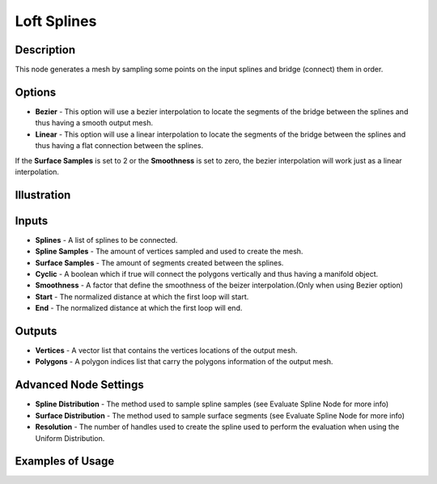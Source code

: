 Loft Splines
============

Description
-----------

This node generates a mesh by sampling some points on the input splines and bridge (connect) them in order.

.. image:: images/loft_splines_node.png
   :width: 160pt

Options
-------

- **Bezier** - This option will use a bezier interpolation to locate the segments of the bridge between the splines and thus having a smooth output mesh.
- **Linear** - This option will use a linear interpolation to locate the segments of the bridge between the splines and thus having a flat connection between the splines.

If the **Surface Samples** is set to 2 or the **Smoothness** is set to zero, the bezier interpolation will work just as a linear interpolation.

Illustration
------------

.. image:: images/loft_splines_node_illustration.png

Inputs
------

- **Splines** - A list of splines to be connected.
- **Spline Samples** - The amount of vertices sampled and used to create the mesh.
- **Surface Samples** - The amount of segments created between the splines.
- **Cyclic** - A boolean which if true will connect the polygons vertically and thus having a manifold object.
- **Smoothness** - A factor that define the smoothness of the beizer interpolation.(Only when using Bezier option)
- **Start** - The normalized distance at which the first loop will start.
- **End** - The normalized distance at which the first loop will end.

Outputs
-------

- **Vertices** - A vector list that contains the vertices locations of the output mesh.
- **Polygons** - A polygon indices list that carry the polygons information of the output mesh.

Advanced Node Settings
----------------------

- **Spline Distribution** - The method used to sample spline samples (see Evaluate Spline Node for more info)
- **Surface Distribution** - The method used to sample surface segments (see Evaluate Spline Node for more info)
- **Resolution** - The number of handles used to create the spline used to perform the evaluation when using the Uniform Distribution.

Examples of Usage
-----------------

.. image:: gifs/loft_splines_node_example.gif
